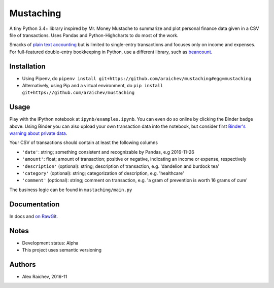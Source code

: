 Mustaching
***********

.. image:: http://mybinder.org/badge.svg
    :target: http://mybinder.org:/repo/araichev/mustaching

.. image:: https://travis-ci.org/araichev/mustaching.svg?branch=master
    :target: https://travis-ci.org/araichev/mustaching

A tiny Python 3.4+ library inspired by Mr. Money Mustache to summarize and plot personal finance data given in a CSV file of transactions.
Uses Pandas and Python-Highcharts to do most of the work.

.. image:: docs/_static/chart.png
    :width: 500px
    :alt: chart

Smacks of `plain text accounting <http://plaintextaccounting.org/>`_ but is limited to single-entry transactions and focuses only on income and expenses.
For full-featured double-entry bookkeeping in Python, use a different library, such as `beancount <https://bitbucket.org/blais/beancount/overview>`_.


Installation
=============
- Using Pipenv, do ``pipenv install git+https://github.com/araichev/mustaching#egg=mustaching``
- Alternatively, using Pip and a virtual environment, do ``pip install git+https://github.com/araichev/mustaching``


Usage
=========
Play with the IPython notebook at ``ipynb/examples.ipynb``.
You can even do so online by clicking the Binder badge above.
Using Binder you can also upload your own transaction data into the notebook, but consider first `Binder's warning about private data <http://docs.mybinder.org/faq>`_.

Your CSV of transactions should contain at least the following columns

- ``'date'``: string; something consistent and recognizable by Pandas, e.g 2016-11-26
- ``'amount'``: float; amount of transaction; positive or negative, indicating an income or expense, respectively
- ``'description'`` (optional): string; description of transaction, e.g. 'dandelion and burdock tea'
- ``'category'`` (optional): string; categorization of description, e.g. 'healthcare'
- ``'comment'`` (optional): string; comment on transaction, e.g. 'a gram of prevention is worth 16 grams of cure'

The business logic can be found in ``mustaching/main.py``


Documentation
==============
In docs and `on RawGit <https://rawgit.com/araichev/mustaching/master/docs/_build/singlehtml/index.html>`_.


Notes
========
- Development status: Alpha
- This project uses semantic versioning


Authors
========
- Alex Raichev, 2016-11
